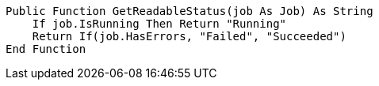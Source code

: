 [source,vbnet]
----
Public Function GetReadableStatus(job As Job) As String
    If job.IsRunning Then Return "Running"
    Return If(job.HasErrors, "Failed", "Succeeded")
End Function
----
